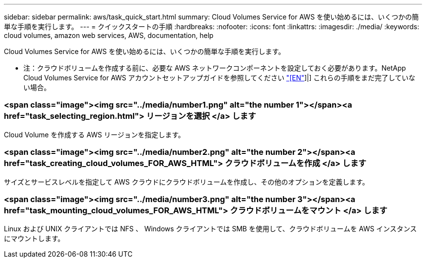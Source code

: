 ---
sidebar: sidebar 
permalink: aws/task_quick_start.html 
summary: Cloud Volumes Service for AWS を使い始めるには、いくつかの簡単な手順を実行します。 
---
= クイックスタートの手順
:hardbreaks:
:nofooter: 
:icons: font
:linkattrs: 
:imagesdir: ./media/
:keywords: cloud volumes, amazon web services, AWS, documentation, help


[role="lead"]
Cloud Volumes Service for AWS を使い始めるには、いくつかの簡単な手順を実行します。

* 注：クラウドボリュームを作成する前に、必要な AWS ネットワークコンポーネントを設定しておく必要があります。NetApp Cloud Volumes Service for AWS アカウントセットアップガイドを参照してください link:media/cvs_aws_account_setup.pdf["[EN"^]]|] これらの手順をまだ完了していない場合。

[discrete]
=== <span class="image"><img src="../media/number1.png" alt="the number 1"></span><a href="task_selecting_region.html"> リージョンを選択 </a> します

[role="quick-margin-para"]
Cloud Volume を作成する AWS リージョンを指定します。

[discrete]
=== <span class="image"><img src="../media/number2.png" alt="the number 2"></span><a href="task_creating_cloud_volumes_FOR_AWS_HTML"> クラウドボリュームを作成 </a> します

[role="quick-margin-para"]
サイズとサービスレベルを指定して AWS クラウドにクラウドボリュームを作成し、その他のオプションを定義します。

[discrete]
=== <span class="image"><img src="../media/number3.png" alt="the number 3"></span><a href="task_mounting_cloud_volumes_FOR_AWS_HTML"> クラウドボリュームをマウント </a> します

[role="quick-margin-para"]
Linux および UNIX クライアントでは NFS 、 Windows クライアントでは SMB を使用して、クラウドボリュームを AWS インスタンスにマウントします。
